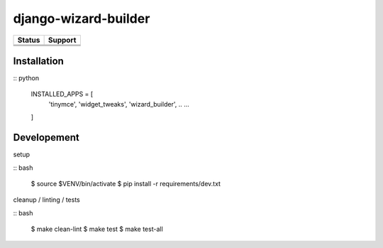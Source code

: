 =============================
django-wizard-builder
=============================

.. |travis| image:: https://travis-ci.org/SexualHealthInnovations/django-wizard-builder.png?branch=master
    :target: https://travis-ci.org/SexualHealthInnovations/django-wizard-builder
    :alt: Build status

.. |pypi| image:: https://img.shields.io/pypi/v/django-wizard-builder.svg
   :target: https://pypi.python.org/pypi/django-wizard-builder
   :alt: PyPI Version

.. |climate| image:: https://codeclimate.com/github/SexualHealthInnovations/django-wizard-builder/badges/gpa.svg
   :target: https://codeclimate.com/github/SexualHealthInnovations/django-wizard-builder
   :alt: Code Climate

.. |python34| image:: https://img.shields.io/badge/python-3.4-green.svg
   :alt: Python 3.4

.. |python35| image:: https://img.shields.io/badge/python-3.5-green.svg
   :alt: Python 3.5

.. |python36| image:: https://img.shields.io/badge/python-3.6-green.svg
   :alt: Python 3.6

.. |django111| image:: https://img.shields.io/badge/django-1.11-yellowgreen.svg
   :alt: Django 1.11

+--------------+------------+-------------+
| Status       |         Support          |
+==============+============+=============+
| |travis|     | |python34| |django111|   |
+--------------+--------------------------+
| |pypi|       | |python35| |django111|   |
+--------------+--------------------------+
| |climate|    | |python36| |django111|   |
+--------------+--------------------------+

Installation
-------------

:: python

    INSTALLED_APPS = [
      .. ...
      'tinymce',
      'widget_tweaks',
      'wizard_builder',
      .. ...
    ]

Developement
-------------

setup

:: bash

    $ source $VENV/bin/activate
    $ pip install -r requirements/dev.txt


cleanup / linting / tests

:: bash

    $ make clean-lint
    $ make test
    $ make test-all
